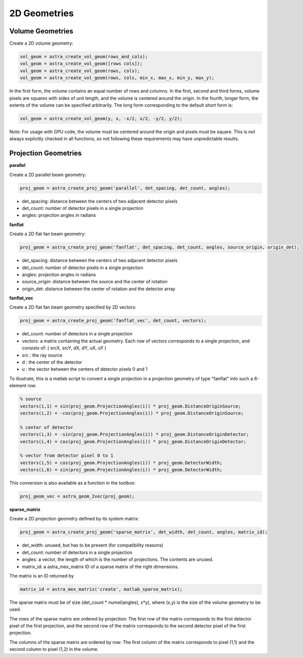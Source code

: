 2D Geometries
=============

Volume Geometries
-----------------

Create a 2D volume geometry:

.. code-block:: matlab

 vol_geom = astra_create_vol_geom(rows_and_cols);
 vol_geom = astra_create_vol_geom([rows cols]);
 vol_geom = astra_create_vol_geom(rows, cols);
 vol_geom = astra_create_vol_geom(rows, cols, min_x, max_x, min_y, max_y);

In the first form, the volume contains an equal number of rows and columns. In the first, second and third forms, volume pixels are squares with sides of unit length, and the volume is centered around the origin. In the fourth, longer form, the extents of the volume can be specified arbitrarily. The long form corresponding to the default short form is:

.. code-block:: matlab

 vol_geom = astra_create_vol_geom(y, x, -x/2, x/2, -y/2, y/2);

Note: For usage with GPU code, the volume must be centered around the origin and pixels must be square. This is not always explicitly checked in all functions, so not following these requirements may have unpredictable results.

Projection Geometries
---------------------

**parallel**

Create a 2D parallel beam geometry:

.. code-block:: matlab

 proj_geom = astra_create_proj_geom('parallel', det_spacing, det_count, angles);

* det_spacing: distance between the centers of two adjacent detector pixels
* det_count: number of detector pixels in a single projection
* angles: projection angles in radians

**fanflat**

Create a 2D flat fan beam geometry:

.. code-block:: matlab

 proj_geom = astra_create_proj_geom('fanflat', det_spacing, det_count, angles, source_origin, origin_det);

* det_spacing: distance between the centers of two adjacent detector pixels
* det_count: number of detector pixels in a single projection
* angles: projection angles in radians
* source_origin: distance between the source and the center of rotation
* origin_det: distance between the center of rotation and the detector array

**fanflat_vec**

Create a 2D flat fan beam geometry specified by 2D vectors:

.. code-block:: matlab

 proj_geom = astra_create_proj_geom('fanflat_vec', det_count, vectors);

* det_count: number of detectors in a single projection
* vectors: a matrix containing the actual geometry.
  Each row of vectors corresponds to a single projection, and consists of:
  ( srcX, srcY, dX, dY, uX, uY )
* src : the ray source
* d : the center of the detector
* u : the vector between the centers of detector pixels 0 and 1

To illustrate, this is a matlab script to convert a single projection in a projection geometry of type "fanflat" into such a 6-element row:

.. code-block:: matlab

 % source
 vectors(i,1) = sin(proj_geom.ProjectionAngles(i)) * proj_geom.DistanceOriginSource;
 vectors(i,2) = -cos(proj_geom.ProjectionAngles(i)) * proj_geom.DistanceOriginSource;    

 % center of detector
 vectors(i,3) = -sin(proj_geom.ProjectionAngles(i)) * proj_geom.DistanceOriginDetector;
 vectors(i,4) = cos(proj_geom.ProjectionAngles(i)) * proj_geom.DistanceOriginDetector;   

 % vector from detector pixel 0 to 1
 vectors(i,5) = cos(proj_geom.ProjectionAngles(i)) * proj_geom.DetectorWidth;
 vectors(i,6) = sin(proj_geom.ProjectionAngles(i)) * proj_geom.DetectorWidth;

This conversion is also available as a function in the toolbox:

.. code-block:: matlab

 proj_geom_vec = astra_geom_2vec(proj_geom);

**sparse_matrix**

Create a 2D projection geometry defined by its system matrix:

.. code-block:: matlab

 proj_geom = astra_create_proj_geom('sparse_matrix', det_width, det_count, angles, matrix_id);

* det_width: unused, but has to be present (for compatibility reasons)
* det_count: number of detectors in a single projection
* angles: a vector, the length of which is the number of projections. The contents are unused.
* matrix_id: a astra_mex_matrix ID of a sparse matrix of the right dimensions.

The matrix is an ID returned by

.. code-block:: matlab

  matrix_id = astra_mex_matrix('create', matlab_sparse_matrix);

The sparse matrix must be of size (det_count * numel(angles), x*y), where (x,y) is the size
of the volume geometry to be used.

The rows of the sparse matrix are ordered by projection: The first row of the matrix
corresponds to the first detector pixel of the first projection, and the second row of the
matrix corresponds to the second detector pixel of the first projection.

The columns of the sparse matrix are ordered by row: The first column of the matrix
corresponds to pixel (1,1) and the second column to pixel (1,2) in the volume.
